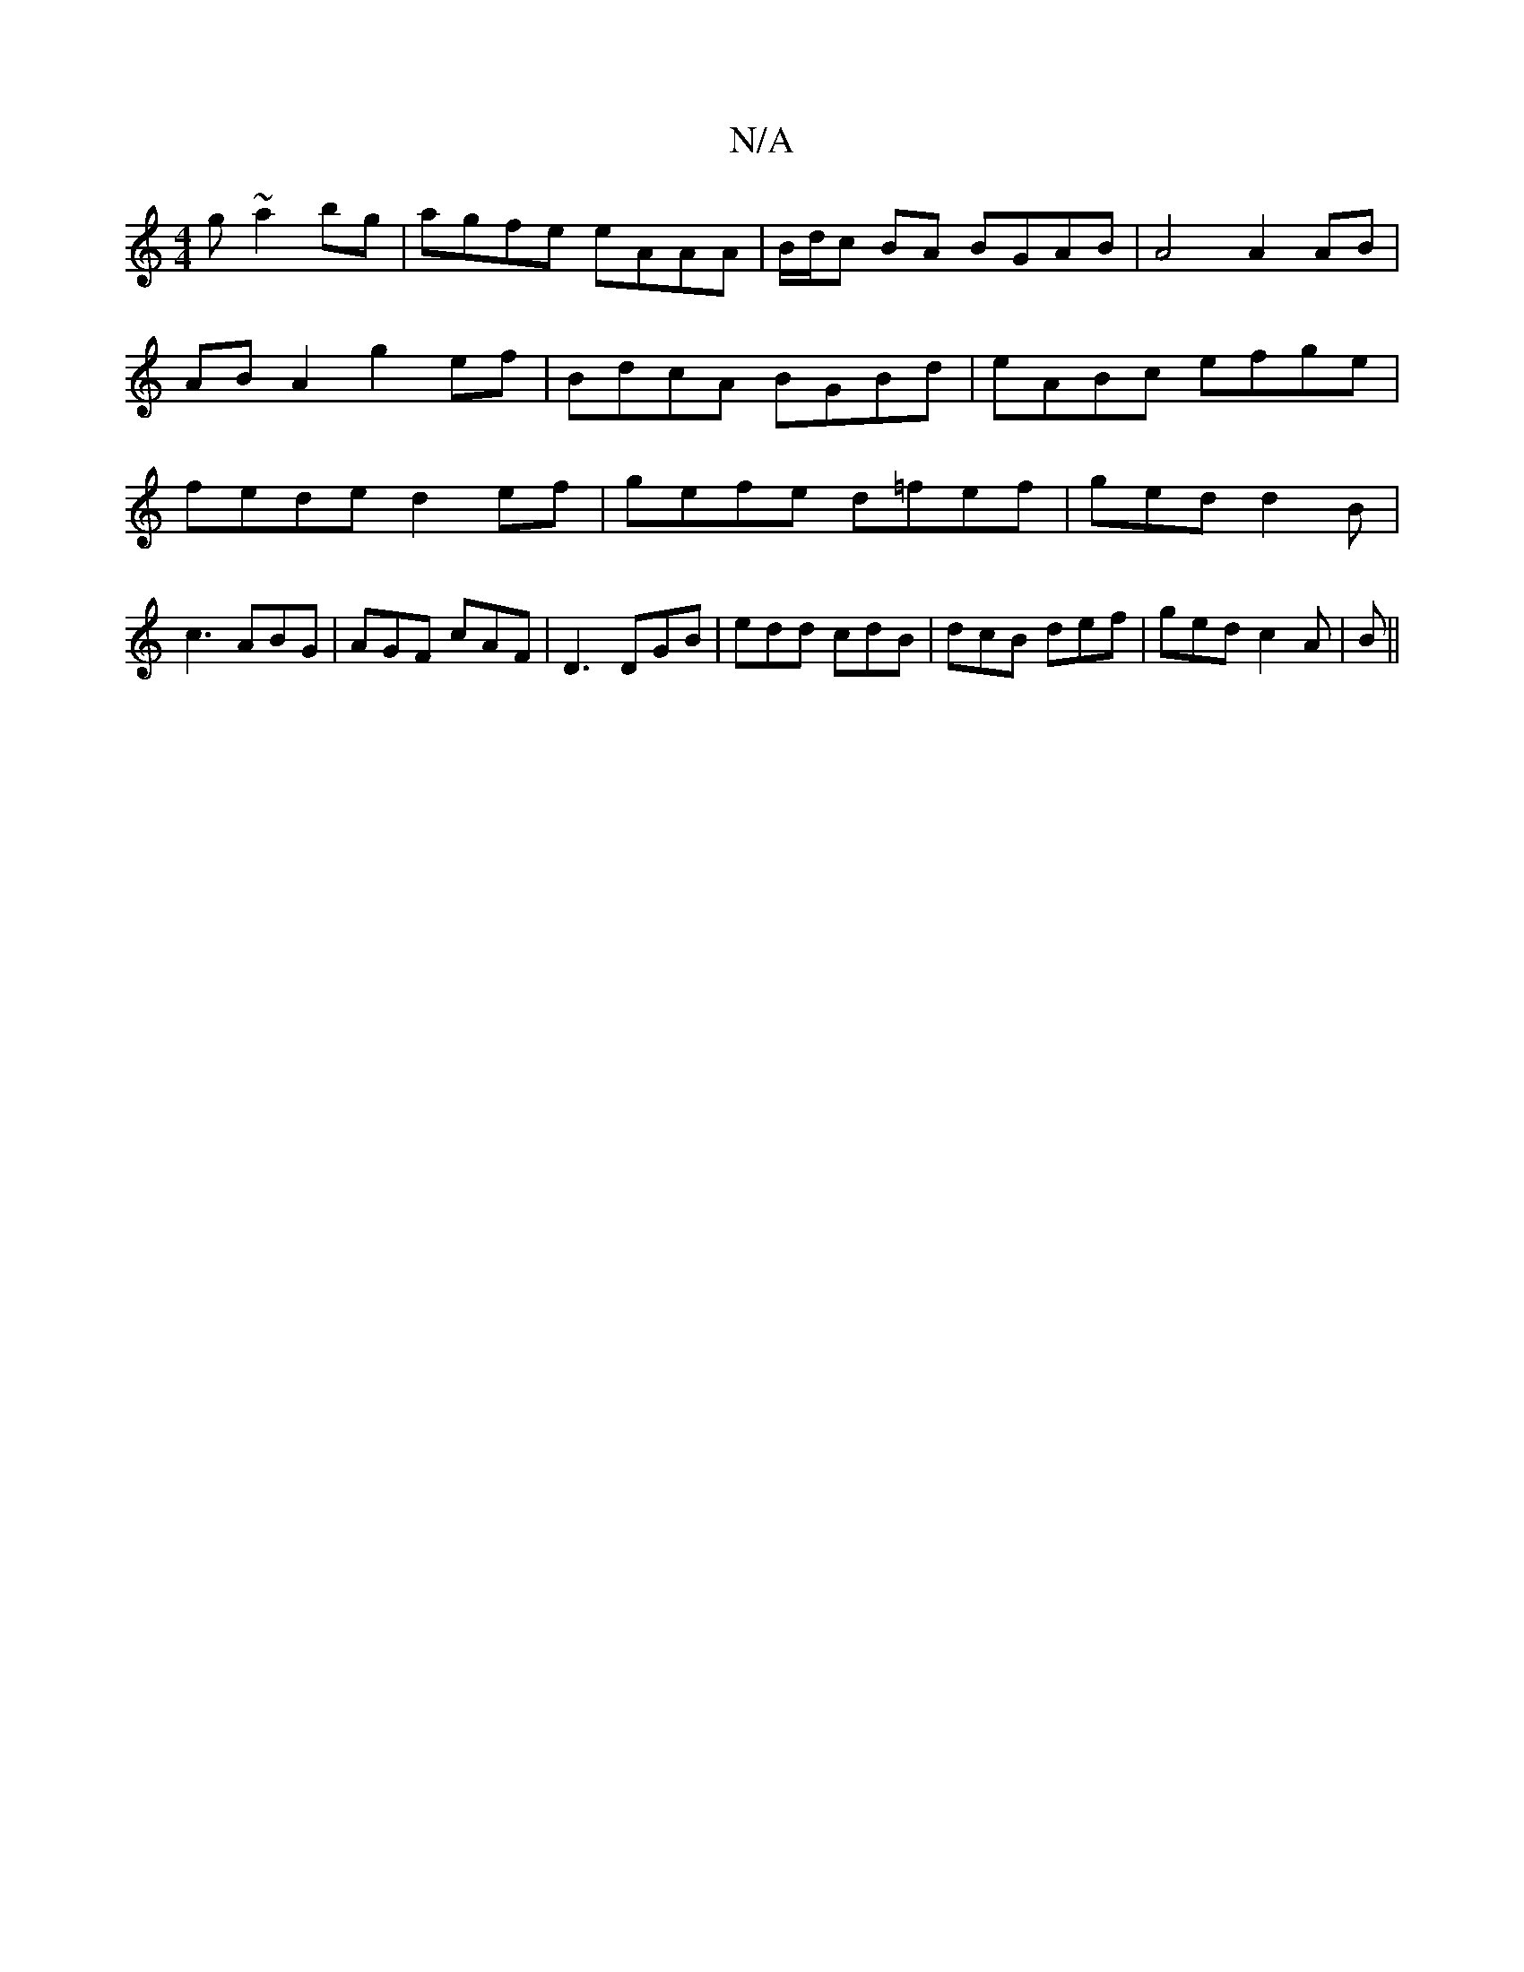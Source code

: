 X:1
T:N/A
M:4/4
R:N/A
K:Cmajor
g ~a2 bg|agfe eAAA|B/d/c BA BGAB | A4 A2 AB |
ABA2 g2 ef| BdcA BGBd | eABc efge |
fede d2ef | gefe d=fef|ged d2 B|c3 ABG|AGF cAF|D3 DGB | edd cdB |dcB def| ged c2A|B ||

|:d/c/ c2|BA GF|1 G,4 GA|BGAc 